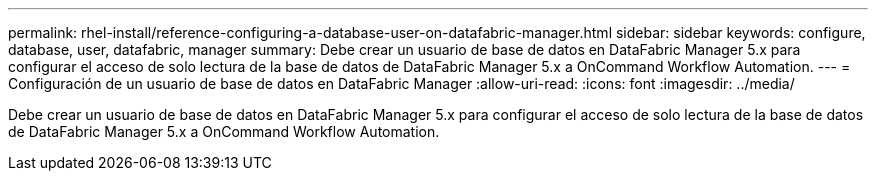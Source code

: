 ---
permalink: rhel-install/reference-configuring-a-database-user-on-datafabric-manager.html 
sidebar: sidebar 
keywords: configure, database, user, datafabric, manager 
summary: Debe crear un usuario de base de datos en DataFabric Manager 5.x para configurar el acceso de solo lectura de la base de datos de DataFabric Manager 5.x a OnCommand Workflow Automation. 
---
= Configuración de un usuario de base de datos en DataFabric Manager
:allow-uri-read: 
:icons: font
:imagesdir: ../media/


[role="lead"]
Debe crear un usuario de base de datos en DataFabric Manager 5.x para configurar el acceso de solo lectura de la base de datos de DataFabric Manager 5.x a OnCommand Workflow Automation.
